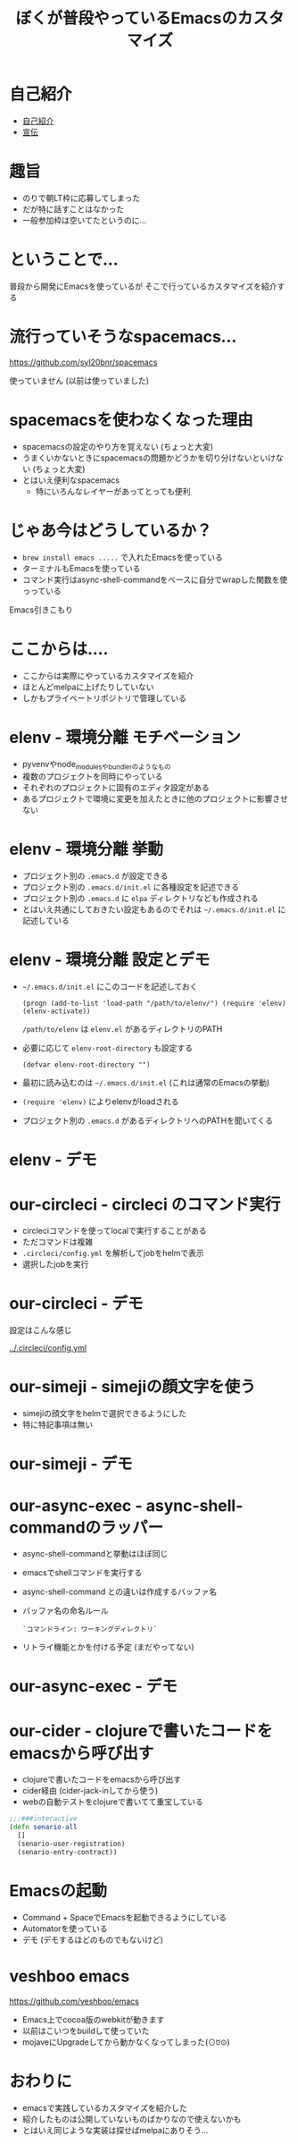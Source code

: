 #+TITLE: ぼくが普段やっているEmacsのカスタマイズ

* 自己紹介

- [[https://twitter.com/][自己紹介]]
- [[/srv/sximada/slide-ad/README.org][宣伝]]

* 趣旨

- のりで朝LT枠に応募してしまった
- だが特に話すことはなかった
- 一般参加枠は空いてたというのに...

* ということで...

普段から開発にEmacsを使っているが
そこで行っているカスタマイズを紹介する

* 流行っていそうなspacemacs...

https://github.com/syl20bnr/spacemacs

[[./spacemacs.png]]

使っていません (以前は使っていました)

* spacemacsを使わなくなった理由

- spacemacsの設定のやり方を覚えない 
  (ちょっと大変)
- うまくいかないときにspacemacsの問題かどうかを切り分けないといけない
  (ちょっと大変)
- とはいえ便利なspacemacs
  - 特にいろんなレイヤーがあってとっても便利

* じゃあ今はどうしているか？

- ~brew install emacs .....~ で入れたEmacsを使っている
- ターミナルもEmacsを使っている
- コマンド実行はasync-shell-commandをベースに自分でwrapした関数を使っっている

Emacs引きこもり

* ここからは....

- ここからは実際にやっているカスタマイズを紹介
- ほとんどmelpaに上げたりしていない
- しかもプライベートリポジトリで管理している

* elenv - 環境分離 モチベーション


- pyvenvやnode_modulesやbundlerのようなもの
- 複数のプロジェクトを同時にやっている
- それぞれのプロジェクトに固有のエディタ設定がある
- あるプロジェクトで環境に変更を加えたときに他のプロジェクトに影響させない

* elenv - 環境分離 挙動

- プロジェクト別の =.emacs.d= が設定できる
- プロジェクト別の =.emacs.d/init.el= に各種設定を記述できる
- プロジェクト別の =.emacs.d= に =elpa= ディレクトリなども作成される
- とはいえ共通にしておきたい設定もあるのでそれは =~/.emacs.d/init.el= に記述している

* elenv - 環境分離 設定とデモ

- =~/.emacs.d/init.el= にこのコードを記述しておく

  #+BEGIN_SRC 
  (progn (add-to-list 'load-path "/path/to/elenv/") (require 'elenv) (elenv-activate))
  #+END_SRC

  =/path/to/elenv= は =elenv.el= があるディレクトリのPATH
      
- 必要に応じて =elenv-root-directory= も設定する

  #+BEGIN_EXAMPLE
  (defvar elenv-root-directory "")  
  #+END_EXAMPLE

- 最初に読み込むのは =~/.emacs.d/init.el= (これは通常のEmacsの挙動)
- =(require 'elenv)= によりelenvがloadされる
- プロジェクト別の =.emacs.d= があるディレクトリへのPATHを聞いてくる

* elenv - デモ


* our-circleci - circleci のコマンド実行

- circleciコマンドを使ってlocalで実行することがある
- ただコマンドは複雑
- ~.circleci/config.yml~ を解析してjobをhelmで表示
- 選択したjobを実行

* our-circleci - デモ

設定はこんな感じ

[[../.circleci/config.yml]]

* our-simeji - simejiの顔文字を使う

- simejiの顔文字をhelmで選択できるようにした　
- 特に特記事項は無い

* our-simeji - デモ

* our-async-exec - async-shell-commandのラッパー

- async-shell-commandと挙動はほぼ同じ
- emacsでshellコマンドを実行する
- async-shell-command との違いは作成するバッファ名
- バッファ名の命名ルール

  =`コマンドライン: ワーキングディレクトリ`=

- リトライ機能とかを付ける予定 (まだやってない)

* our-async-exec - デモ


* our-cider - clojureで書いたコードをemacsから呼び出す

- clojureで書いたコードをemacsから呼び出す
- cider経由 (cider-jack-inしてから使う)
- webの自動テストをclojureで書いてて重宝している

#+BEGIN_SRC clojure
;;;###interactive
(defn senario-all
  []
  (senario-user-registration)
  (senario-entry-contract))
#+END_SRC

* Emacsの起動

- Command + SpaceでEmacsを起動できるようにしている
- Automatorを使っている
- デモ (デモするほどのものでもないけど)

* veshboo emacs

https://github.com/veshboo/emacs

- Emacs上でcocoa版のwebkitが動きます
- 以前はこいつをbuildして使っていた
- mojaveにUpgradeしてから動かなくなってしまった(⊙ꇴ⊙)

* おわりに

- emacsで実践しているカスタマイズを紹介した
- 紹介したものは公開していないものばかりなので使えないかも
- とはいえ同じような実装は探せばmelpaにありそう...

# * みんなやろうよEmacs

  




